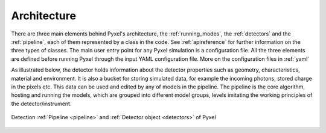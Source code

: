 .. _architecture:

============
Architecture
============

There are three main elements behind Pyxel's architecture,
the :ref:`running_modes`, the :ref:`detectors` and the :ref:`pipeline`,
each of them represented by a class in the code.
See :ref:`apireference` for further information on the three types of classes.
The main user entry point for any Pyxel simulation is a configuration file.
All the three elements are defined before running Pyxel through the input YAML configuration file.
More on the configuration files in :ref:`yaml`

As illustrated below, the detector holds information about the detector properties such as geometry, characteristics,
material and environment. It is also a bucket for storing simulated data,
for example the incoming photons, stored charge in the pixels etc.
This data can be used and edited by any of models in the pipeline.
The pipeline is the core algorithm, hosting and running the models,
which are grouped into different model groups, levels imitating the working principles of the detector/instrument.

.. figure:: _static/architecture.png
    :scale: 80%
    :alt: architecture
    :align: center

    Detection :ref:`Pipeline <pipeline>` and :ref:`Detector object <detectors>` of Pyxel